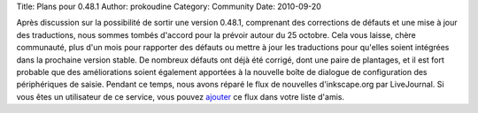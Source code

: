 Title: Plans pour 0.48.1
Author: prokoudine
Category: Community
Date: 2010-09-20

Après discussion sur la possibilité de sortir une version 0.48.1, comprenant
des corrections de défauts et une mise à jour des traductions, nous sommes
tombés d'accord pour la prévoir autour du 25 octobre.
Cela vous laisse, chère communauté, plus d'un mois pour rapporter des défauts
ou mettre à jour les traductions pour qu'elles soient intégrées dans la
prochaine version stable. De nombreux défauts ont déjà été corrigé, dont une
paire de plantages, et il est fort probable que des améliorations soient
également apportées à la nouvelle boîte de dialogue de configuration des
périphériques de saisie.
Pendant ce temps, nous avons réparé le flux de nouvelles d'inkscape.org par
LiveJournal. Si vous êtes un utilisateur de ce service, vous pouvez ajouter_
ce flux dans votre liste d'amis.

.. _ajouter: http://www.livejournal.com/friends/add.bml?user=inkscape
